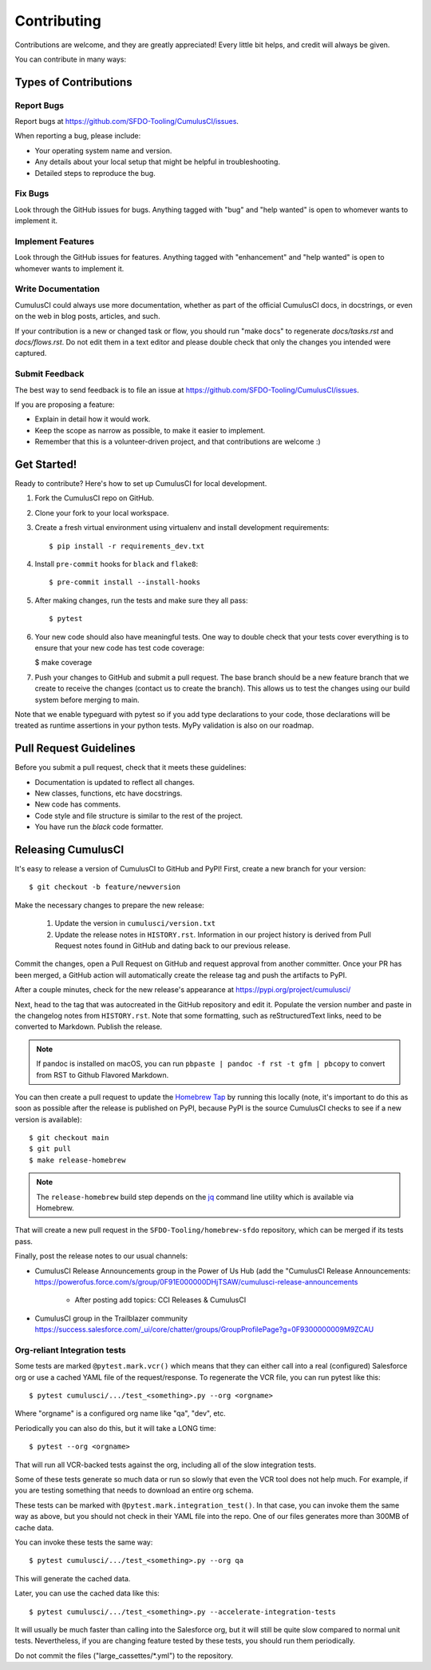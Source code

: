 ============
Contributing
============

Contributions are welcome, and they are greatly appreciated! Every little bit helps, and credit will always be given.

You can contribute in many ways:

Types of Contributions
----------------------

Report Bugs
~~~~~~~~~~~

Report bugs at https://github.com/SFDO-Tooling/CumulusCI/issues.

When reporting a bug, please include:

* Your operating system name and version.
* Any details about your local setup that might be helpful in troubleshooting.
* Detailed steps to reproduce the bug.

Fix Bugs
~~~~~~~~

Look through the GitHub issues for bugs. Anything tagged with "bug" and "help wanted" is open to whomever wants to implement it.

Implement Features
~~~~~~~~~~~~~~~~~~

Look through the GitHub issues for features. Anything tagged with "enhancement" and "help wanted" is open to whomever wants to implement it.

Write Documentation
~~~~~~~~~~~~~~~~~~~

CumulusCI could always use more documentation, whether as part of the official CumulusCI docs, in docstrings, or even on the web in blog posts, articles, and such.

If your contribution is a new or changed task or flow, you should run "make docs" to regenerate `docs/tasks.rst` and `docs/flows.rst`. Do not edit them in a text editor and please double check that only the changes you intended were captured.

Submit Feedback
~~~~~~~~~~~~~~~

The best way to send feedback is to file an issue at https://github.com/SFDO-Tooling/CumulusCI/issues.

If you are proposing a feature:

* Explain in detail how it would work.
* Keep the scope as narrow as possible, to make it easier to implement.
* Remember that this is a volunteer-driven project, and that contributions are welcome :)

Get Started!
------------

Ready to contribute? Here's how to set up CumulusCI for local development.

1. Fork the CumulusCI repo on GitHub.
2. Clone your fork to your local workspace.
3. Create a fresh virtual environment using virtualenv and install development requirements::

    $ pip install -r requirements_dev.txt

4. Install ``pre-commit`` hooks for ``black`` and ``flake8``::

    $ pre-commit install --install-hooks

5. After making changes, run the tests and make sure they all pass::

    $ pytest

6. Your new code should also have meaningful tests. One way to double check that
   your tests cover everything is to ensure that your new code has test code coverage:

   $ make coverage

7. Push your changes to GitHub and submit a pull request. The base branch should be a new feature branch that we create to receive the changes (contact us to create the branch). This allows us to test the changes using our build system before merging to main.

Note that we enable typeguard with pytest so if you add type declarations to your 
code, those declarations will be treated as runtime assertions in your python
tests. MyPy validation is also on our roadmap.

Pull Request Guidelines
-----------------------

Before you submit a pull request, check that it meets these guidelines:

* Documentation is updated to reflect all changes.
* New classes, functions, etc have docstrings.
* New code has comments.
* Code style and file structure is similar to the rest of the project.
* You have run the `black` code formatter.

Releasing CumulusCI
-------------------

It's easy to release a version of CumulusCI to GitHub and PyPI! First, create a new branch for your version::

    $ git checkout -b feature/newversion

Make the necessary changes to prepare the new release:

    1. Update the version in ``cumulusci/version.txt``
    2. Update the release notes in ``HISTORY.rst``. Information in our project history is derived from Pull Request notes found in GitHub and dating back to our previous release.

Commit the changes, open a Pull Request on GitHub and request approval from another committer.
Once your PR has been merged, a GitHub action will automatically create the release tag and push the artifacts to PyPI.

After a couple minutes, check for the new release's appearance at https://pypi.org/project/cumulusci/

Next, head to the tag that was autocreated in the GitHub repository and edit it. Populate the version number and paste in the changelog notes from ``HISTORY.rst``. Note that some formatting, such as reStructuredText links, need to be converted to Markdown. Publish the release.

.. note::
    If pandoc is installed on macOS, you can run ``pbpaste | pandoc -f rst -t gfm | pbcopy`` to convert from RST to Github Flavored Markdown.

You can then create a pull request to update the `Homebrew Tap`_ by running this locally (note, it's important to do this as soon as possible after the release is published on PyPI, because PyPI is the source CumulusCI checks to see if a new version is available)::

    $ git checkout main
    $ git pull
    $ make release-homebrew

.. note::
    The ``release-homebrew`` build step depends on the `jq`_ command line utility which is available via Homebrew.

That will create a new pull request in the ``SFDO-Tooling/homebrew-sfdo`` repository, which can be merged if its tests pass.

Finally, post the release notes to our usual channels:

- CumulusCI Release Announcements group in the Power of Us Hub (add the "CumulusCI Release Announcements: https://powerofus.force.com/s/group/0F91E000000DHjTSAW/cumulusci-release-announcements

    - After posting add topics: CCI Releases & CumulusCI
    
- CumulusCI group in the Trailblazer community https://success.salesforce.com/_ui/core/chatter/groups/GroupProfilePage?g=0F9300000009M9ZCAU


.. _Homebrew Tap: https://github.com/SFDO-Tooling/homebrew-sfdo
.. _jq: https://stedolan.github.io/jq/

Org-reliant Integration tests
~~~~~~~~~~~~~~~~~~~~~~~~~~~~~

Some tests are marked ``@pytest.mark.vcr()`` which means that they can either
call into a real (configured) Salesforce org or use a cached YAML file of the request/response.
To regenerate the VCR file, you can run pytest like this::

    $ pytest cumulusci/.../test_<something>.py --org <orgname>

Where "orgname" is a configured org name like "qa", "dev", etc.

Periodically you can also do this, but it will take a LONG time::

    $ pytest --org <orgname>

That will run all VCR-backed tests against the org, including all of the slow
integration tests.

Some of these tests generate so much data or run so slowly that even the VCR tool does not
help much. For example, if you are testing something that needs to download an
entire org schema.

These tests can be marked with ``@pytest.mark.integration_test()``. In that case,
you can invoke them the same way as above, but you should not check in their
YAML file into the repo. One of our files generates more than 300MB of cache data.

You can invoke these tests the same way::

    $ pytest cumulusci/.../test_<something>.py --org qa

This will generate the cached data.

Later, you can use the cached data like this::

    $ pytest cumulusci/.../test_<something>.py --accelerate-integration-tests

It will usually be  much faster than calling into the Salesforce org, but it will
still be quite slow compared to normal unit tests. Nevertheless, if you are changing feature tested by
these tests, you should run them periodically.

Do not commit the files ("large_cassettes/\*.yml") to the repository.
